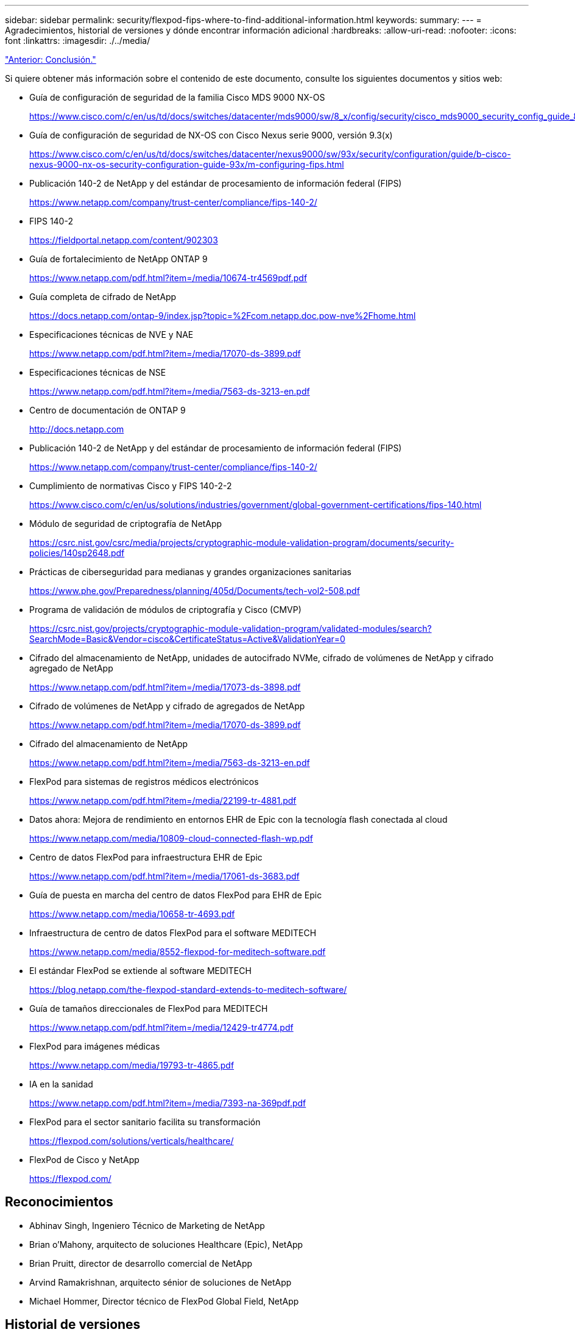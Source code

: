 ---
sidebar: sidebar 
permalink: security/flexpod-fips-where-to-find-additional-information.html 
keywords:  
summary:  
---
= Agradecimientos, historial de versiones y dónde encontrar información adicional
:hardbreaks:
:allow-uri-read: 
:nofooter: 
:icons: font
:linkattrs: 
:imagesdir: ./../media/


link:flexpod-fips-conclusion.html["Anterior: Conclusión."]

[role="lead"]
Si quiere obtener más información sobre el contenido de este documento, consulte los siguientes documentos y sitios web:

* Guía de configuración de seguridad de la familia Cisco MDS 9000 NX-OS
+
https://www.cisco.com/c/en/us/td/docs/switches/datacenter/mds9000/sw/8_x/config/security/cisco_mds9000_security_config_guide_8x/configuring_fips.html#task_1188151[]

* Guía de configuración de seguridad de NX-OS con Cisco Nexus serie 9000, versión 9.3(x)
+
https://www.cisco.com/c/en/us/td/docs/switches/datacenter/nexus9000/sw/93x/security/configuration/guide/b-cisco-nexus-9000-nx-os-security-configuration-guide-93x/m-configuring-fips.html[]

* Publicación 140-2 de NetApp y del estándar de procesamiento de información federal (FIPS)
+
https://www.netapp.com/company/trust-center/compliance/fips-140-2/[]

* FIPS 140-2
+
https://fieldportal.netapp.com/content/902303[]

* Guía de fortalecimiento de NetApp ONTAP 9
+
https://www.netapp.com/pdf.html?item=/media/10674-tr4569pdf.pdf[]

* Guía completa de cifrado de NetApp
+
https://docs.netapp.com/ontap-9/index.jsp?topic=%2Fcom.netapp.doc.pow-nve%2Fhome.html[]

* Especificaciones técnicas de NVE y NAE
+
https://www.netapp.com/pdf.html?item=/media/17070-ds-3899.pdf[]

* Especificaciones técnicas de NSE
+
https://www.netapp.com/pdf.html?item=/media/7563-ds-3213-en.pdf[]

* Centro de documentación de ONTAP 9
+
http://docs.netapp.com[]

* Publicación 140-2 de NetApp y del estándar de procesamiento de información federal (FIPS)
+
https://www.netapp.com/company/trust-center/compliance/fips-140-2/[]

* Cumplimiento de normativas Cisco y FIPS 140-2-2
+
https://www.cisco.com/c/en/us/solutions/industries/government/global-government-certifications/fips-140.html[]

* Módulo de seguridad de criptografía de NetApp
+
https://csrc.nist.gov/csrc/media/projects/cryptographic-module-validation-program/documents/security-policies/140sp2648.pdf[]

* Prácticas de ciberseguridad para medianas y grandes organizaciones sanitarias
+
https://www.phe.gov/Preparedness/planning/405d/Documents/tech-vol2-508.pdf[]

* Programa de validación de módulos de criptografía y Cisco (CMVP)
+
https://csrc.nist.gov/projects/cryptographic-module-validation-program/validated-modules/search?SearchMode=Basic&Vendor=cisco&CertificateStatus=Active&ValidationYear=0[]

* Cifrado del almacenamiento de NetApp, unidades de autocifrado NVMe, cifrado de volúmenes de NetApp y cifrado agregado de NetApp
+
https://www.netapp.com/pdf.html?item=/media/17073-ds-3898.pdf[]

* Cifrado de volúmenes de NetApp y cifrado de agregados de NetApp
+
https://www.netapp.com/pdf.html?item=/media/17070-ds-3899.pdf[]

* Cifrado del almacenamiento de NetApp
+
https://www.netapp.com/pdf.html?item=/media/7563-ds-3213-en.pdf[]

* FlexPod para sistemas de registros médicos electrónicos
+
https://www.netapp.com/pdf.html?item=/media/22199-tr-4881.pdf[]

* Datos ahora: Mejora de rendimiento en entornos EHR de Epic con la tecnología flash conectada al cloud
+
https://www.netapp.com/media/10809-cloud-connected-flash-wp.pdf[]

* Centro de datos FlexPod para infraestructura EHR de Epic
+
https://www.netapp.com/pdf.html?item=/media/17061-ds-3683.pdf[]

* Guía de puesta en marcha del centro de datos FlexPod para EHR de Epic
+
https://www.netapp.com/media/10658-tr-4693.pdf[]

* Infraestructura de centro de datos FlexPod para el software MEDITECH
+
https://www.netapp.com/media/8552-flexpod-for-meditech-software.pdf[]

* El estándar FlexPod se extiende al software MEDITECH
+
https://blog.netapp.com/the-flexpod-standard-extends-to-meditech-software/[]

* Guía de tamaños direccionales de FlexPod para MEDITECH
+
https://www.netapp.com/pdf.html?item=/media/12429-tr4774.pdf[]

* FlexPod para imágenes médicas
+
https://www.netapp.com/media/19793-tr-4865.pdf[]

* IA en la sanidad
+
https://www.netapp.com/pdf.html?item=/media/7393-na-369pdf.pdf[]

* FlexPod para el sector sanitario facilita su transformación
+
https://flexpod.com/solutions/verticals/healthcare/[]

* FlexPod de Cisco y NetApp
+
https://flexpod.com/[]





== Reconocimientos

* Abhinav Singh, Ingeniero Técnico de Marketing de NetApp
* Brian o’Mahony, arquitecto de soluciones Healthcare (Epic), NetApp
* Brian Pruitt, director de desarrollo comercial de NetApp
* Arvind Ramakrishnan, arquitecto sénior de soluciones de NetApp
* Michael Hommer, Director técnico de FlexPod Global Field, NetApp




== Historial de versiones

|===
| Versión | Fecha | Historial de versiones del documento 


| Versión 1.0 | Abril de 2021 | Versión inicial 
|===